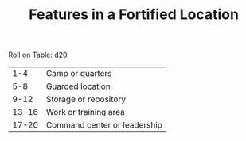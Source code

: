 #+TITLE: Features in a Fortified Location

Roll on Table: d20
  |   1-4 | Camp or quarters                     |
  |   5-8 | Guarded location                     |
  |  9-12 | Storage or repository                |
  | 13-16 | Work or training area                |
  | 17-20 | Command center or leadership         |
